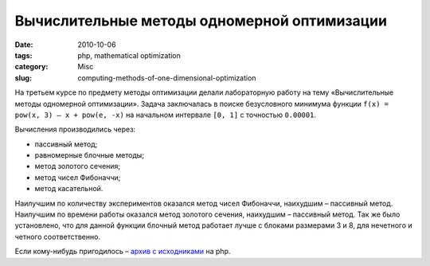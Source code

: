 ============================================
Вычислительные методы одномерной оптимизации
============================================

:date: 2010-10-06
:tags: php, mathematical optimization
:category: Misc
:slug: computing-methods-of-one-dimensional-optimization

На третьем курсе по предмету методы оптимизации делали лабораторную работу на
тему «Вычислительные методы одномерной оптимизации».
Задача заключалась в поиске безусловного минимума функции
``f(x) = pow(x, 3) – x + pow(e, -x)`` на начальном интервале ``[0, 1]``
с точностью ``0.00001``.

Вычисления производились через:

- пассивный метод;
- равномерные блочные методы;
- метод золотого сечения;
- метод чисел Фибоначчи;
- метод касательной.

Наилучшим по количеству экспериментов оказался метод чисел Фибоначчи,
наихудшим – пассивный метод. Наилучшим по времени работы оказался метод
золотого сечения, наихудшим – пассивный метод. Так же было установлено, что
для данной функции блочный метод работает лучше с блоками размерами 3 и 8, для
нечетного и четного соответственно.

Если кому-нибудь пригодилось – `архив с исходниками`_ на php.

.. _архив с исходниками: https://dl.dropbox.com/u/15875449/fx.zip
